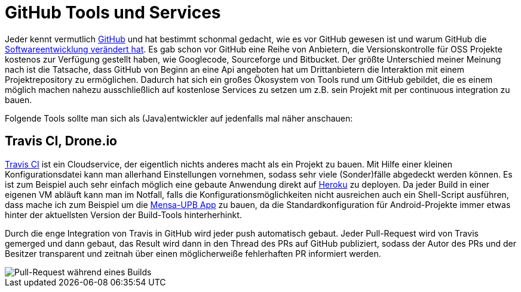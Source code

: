= GitHub Tools und Services
:published_at: 2014-07-14
:hp-tags: Github, Travis, Coveralls, Opensource

Jeder kennt vermutlich https://github.com/[GitHub] und hat bestimmt schonmal gedacht, wie es vor GitHub gewesen ist und warum GitHub die http://honza.ca/2011/03/7-ways-github-has-changed-the-open-source-world[Softwareentwicklung verändert hat]. Es gab schon vor GitHub eine Reihe von Anbietern, die Versionskontrolle für OSS Projekte kostenos zur Verfügung gestellt haben, wie Googlecode, Sourceforge und Bitbucket. Der größte Unterschied meiner Meinung nach ist die Tatsache, dass GitHub von Beginn an eine Api angeboten hat um Drittanbietern die Interaktion mit einem Projektrepository zu ermöglichen. Dadurch hat sich ein großes Ökosystem von Tools rund um GitHub gebildet, die es einem möglich machen nahezu ausschließlich auf kostenlose Services zu setzen um z.B. sein Projekt mit per continuous integration zu bauen.

Folgende Tools sollte man sich als (Java)entwickler auf jedenfalls mal näher anschauen:

== Travis CI, Drone.io
https://travis-ci.org/[Travis CI] ist ein Cloudservice, der eigentlich nichts anderes macht als ein Projekt zu bauen. Mit Hilfe einer kleinen Konfigurationsdatei kann man allerhand Einstellungen vornehmen, sodass sehr viele (Sonder)fälle abgedeckt werden können. Es ist zum Beispiel auch sehr einfach möglich eine gebaute Anwendung direkt auf https://heroku.com/[Heroku] zu deployen. Da jeder Build in einer eigenen VM abläuft kann man im Notfall, falls die Konfigurationsmöglichkeiten nicht ausreichen auch ein Shell-Script ausführen, dass mache ich zum Beispiel um die https://github.com/atomfrede/mensa-upb[Mensa-UPB App] zu bauen, da die Standardkonfiguration für Android-Projekte immer etwas hinter der aktuellsten Version der Build-Tools hinterherhinkt.

Durch die enge Integration von Travis in GitHub wird jeder push automatisch gebaut. Jeder Pull-Request wird von Travis gemerged und dann gebaut, das Result wird dann in den Thread des PRs auf GitHub publiziert, sodass der Autor des PRs und der Besitzer transparent und zeitnah über einen möglicherweiße fehlerhaften PR informiert werden.

image::https://raw.githubusercontent.com/atomfrede/shiny-adventure/gh-pages/images/travis-pr-01.png[Pull-Request während eines Builds]